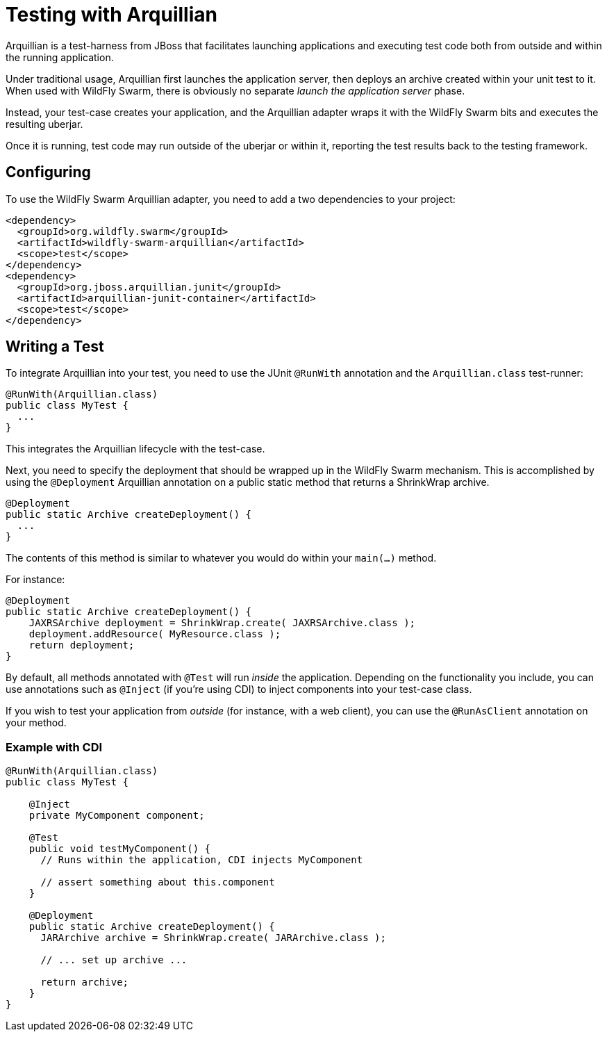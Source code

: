 = Testing with Arquillian

Arquillian is a test-harness from JBoss that facilitates launching applications and executing test code both from outside and within the running application.

Under traditional usage, Arquillian first launches the application server, then deploys an archive created within your unit test to it.  When used with WildFly Swarm, there is obviously no separate _launch the application server_ phase.

Instead, your test-case creates your application, and the Arquillian adapter wraps it with the WildFly Swarm bits and executes the resulting uberjar.

Once it is running, test code may run outside of the uberjar or within it, reporting the test results back to the testing framework.

== Configuring

To use the WildFly Swarm Arquillian adapter, you need to add a two dependencies to your project:

    <dependency>
      <groupId>org.wildfly.swarm</groupId>
      <artifactId>wildfly-swarm-arquillian</artifactId>
      <scope>test</scope>
    </dependency>
    <dependency>
      <groupId>org.jboss.arquillian.junit</groupId>
      <artifactId>arquillian-junit-container</artifactId>
      <scope>test</scope>
    </dependency>

== Writing a Test

To integrate Arquillian into your test, you need to use the JUnit `@RunWith` annotation and the `Arquillian.class` test-runner:

    @RunWith(Arquillian.class)
    public class MyTest {
      ...
    }

This integrates the Arquillian lifecycle with the test-case.

Next, you need to specify the deployment that should be wrapped up in the WildFly Swarm mechanism.  This is accomplished by using the `@Deployment` Arquillian annotation on a public static method that returns a ShrinkWrap archive.

    @Deployment
    public static Archive createDeployment() {
      ...
    }
    
The contents of this method is similar to whatever you would do within your `main(...)` method.  

For instance:

    @Deployment
    public static Archive createDeployment() {
        JAXRSArchive deployment = ShrinkWrap.create( JAXRSArchive.class );
        deployment.addResource( MyResource.class );
        return deployment;
    }

By default, all methods annotated with `@Test` will run _inside_ the application.  Depending on the functionality you include, you can use annotations such as `@Inject` (if you're using CDI) to inject components into your test-case class.

If you wish to test your application from _outside_ (for instance, with a web client), you can use the `@RunAsClient` annotation on your method.

=== Example with CDI

[listing]
----
@RunWith(Arquillian.class)
public class MyTest {
  
    @Inject
    private MyComponent component;
 
    @Test
    public void testMyComponent() {
      // Runs within the application, CDI injects MyComponent
      
      // assert something about this.component
    }
  
    @Deployment
    public static Archive createDeployment() {
      JARArchive archive = ShrinkWrap.create( JARArchive.class );
       
      // ... set up archive ...
      
      return archive;
    }
}
----

